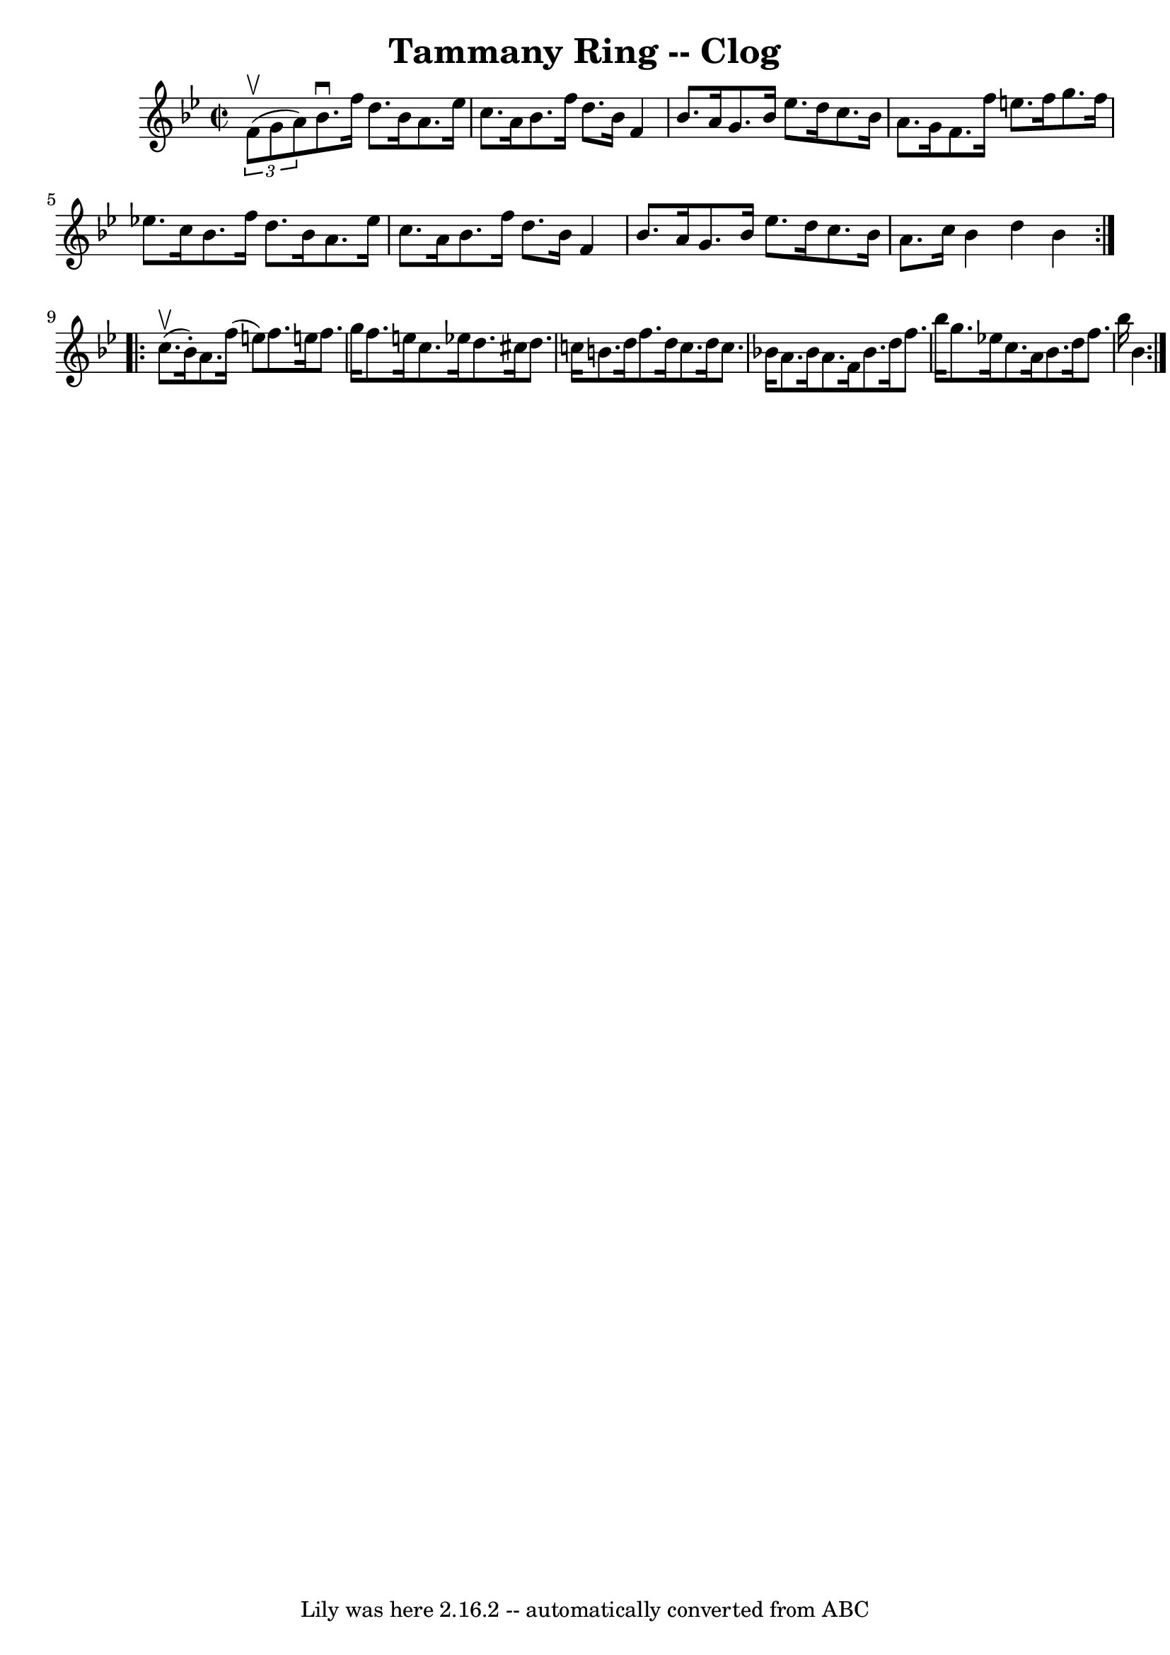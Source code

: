 \version "2.7.40"
\header {
	book = "Ryan's Mammoth Collection"
	crossRefNumber = "1"
	footnotes = "\\\\157 935"
	tagline = "Lily was here 2.16.2 -- automatically converted from ABC"
	title = "Tammany Ring -- Clog"
}
voicedefault =  {
\set Score.defaultBarType = "empty"

\repeat volta 2 {
\override Staff.TimeSignature #'style = #'C
 \time 2/2 \key bes \major   \times 2/3 { f'8^\upbow(g'8 a'8) } 
|
 bes'8.^\downbow f''16 d''8. bes'16 a'8. ees''16    
c''8. a'16    |
 bes'8. f''16 d''8. bes'16 f'4 bes'8. 
 a'16    |
 g'8. bes'16 ees''8. d''16 c''8. bes'16    
a'8. g'16    |
 f'8. f''16 e''8. f''16 g''8. f''16    
ees''!8. c''16    |
 bes'8. f''16 d''8. bes'16 a'8.    
ees''16 c''8. a'16    |
 bes'8. f''16 d''8. bes'16    
f'4 bes'8. a'16    |
 g'8. bes'16 ees''8. d''16 c''8. 
 bes'16 a'8. c''16    |
 bes'4 d''4 bes'4    }     
\repeat volta 2 { c''8.^\upbow(bes'16 -.) |
 a'8. f''16 (
 e''8) f''8. e''!16 f''8. g''16 f''8. e''16 c''8.    
ees''!16    |
 d''8. cis''16 d''8. c''!16 b'8. d''16   
 f''8. d''16    |
 c''8. d''16 c''8. bes'!16 a'8.    
bes'16 a'8. f'16    |
 bes'8. d''16 f''8. bes''16    
g''8. ees''!16 c''8. a'16    |
 bes'8. d''16 f''8.    
bes''16 bes'4    }   
}

\score{
    <<

	\context Staff="default"
	{
	    \voicedefault 
	}

    >>
	\layout {
	}
	\midi {}
}
